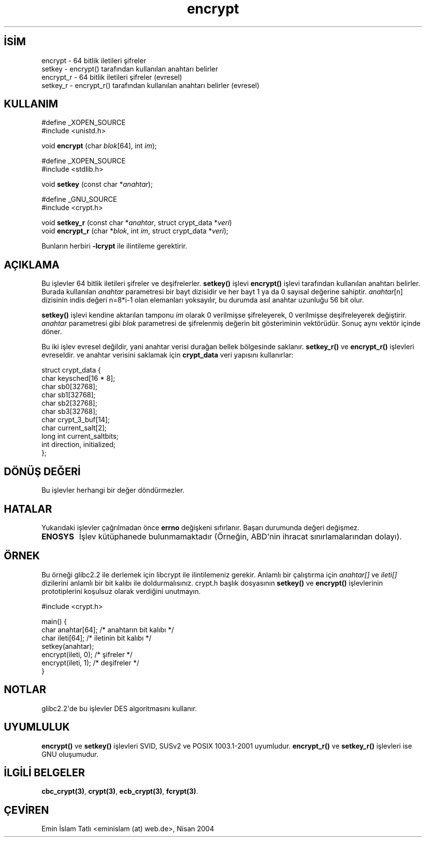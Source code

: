 .\" http://belgeler.org \N'45' 2006\N'45'11\N'45'26T10:18:32+02:00 
.\" Copyright 2000 Nicol?s Lichtmaier <nick@debian.org> 
.\" Created 2000\N'45'07\N'45'22 00:52\N'45'0300 
.\" 
.\" This is free documentation; you can redistribute it and/or 
.\" modify it under the terms of the GNU General Public License as 
.\" published by the Free Software Foundation; either version 2 of 
.\" the License, or (at your option) any later version. 
.\" 
.\" The GNU General Public License\N'39's references to "object code" 
.\" and "executables" are to be interpreted as the output of any 
.\" document formatting or typesetting system, including 
.\" intermediate and printed output. 
.\" 
.\" This manual is distributed in the hope that it will be useful, 
.\" but WITHOUT ANY WARRANTY; without even the implied warranty of 
.\" MERCHANTABILITY or FITNESS FOR A PARTICULAR PURPOSE. See the 
.\" GNU General Public License for more details. 
.\" 
.\" Modified 2002\N'45'07\N'45'23 19:21:35 CEST 2002 Walter Harms 
.\" <walter.harms@informatik.uni\N'45'oldenburg.de> 
.\" 
.\" Modified 2003\N'45'04\N'45'04, aeb   
.TH "encrypt" 3 "4 Nisan 2003" "glibc3" "Kriptografik İşlevler"
.nh   
.SH İSİM
encrypt \N'45' 64 bitlik iletileri şifreler
.br
setkey \N'45' encrypt() tarafından kullanılan anahtarı belirler
.br
encrypt_r \N'45' 64 bitlik iletileri şifreler (evresel)
.br
setkey_r \N'45' encrypt_r() tarafından kullanılan anahtarı belirler (evresel)   
.SH KULLANIM 
.nf
#define _XOPEN_SOURCE
#include <unistd.h>

void \fBencrypt\fR (char \fIblok\fR[64], int \fIim\fR);

#define _XOPEN_SOURCE
#include <stdlib.h>

void \fBsetkey\fR (const char *\fIanahtar\fR);

#define _GNU_SOURCE
#include <crypt.h>

void \fBsetkey_r\fR (const char *\fIanahtar\fR, struct crypt_data *\fIveri\fR)
void \fBencrypt_r\fR (char *\fIblok\fR, int \fIim\fR, struct crypt_data *\fIveri\fR);
.fi

Bunların herbiri \fB\N'45'lcrypt\fR ile ilintileme gerektirir.
      
.SH AÇIKLAMA     
Bu işlevler 64 bitlik iletileri şifreler ve deşifrelerler. \fBsetkey()\fR işlevi \fBencrypt()\fR işlevi tarafından kullanılan anahtarı belirler. Burada kullanılan \fIanahtar\fR parametresi bir bayt dizisidir ve her bayt 1 ya da 0 sayısal değerine sahiptir.  \fIanahtar\fR[n] dizisinin indis değeri n=8*i\N'45'1 olan elemanları yoksayılır, bu durumda asıl anahtar uzunluğu 56 bit olur.     

\fBsetkey()\fR işlevi kendine aktarılan tamponu \fIim\fR olarak 0 verilmişse şifreleyerek, 0 verilmişse deşifreleyerek değiştirir. \fIanahtar\fR parametresi gibi \fIblok\fR parametresi de şifrelenmiş değerin bit gösteriminin vektörüdür. Sonuç aynı vektör içinde döner.     

Bu iki işlev evresel değildir, yani anahtar verisi durağan bellek bölgesinde saklanır. \fBsetkey_r()\fR ve \fBencrypt_r()\fR işlevleri evreseldir. ve anahtar verisini saklamak için \fBcrypt_data\fR veri yapısını kullanırlar:     


.nf
struct crypt_data {
\      char keysched[16 * 8];
\      char sb0[32768];
\      char sb1[32768];
\      char sb2[32768];
\      char sb3[32768];
\      char crypt_3_buf[14];
\      char current_salt[2];
\      long int current_saltbits;
\      int  direction, initialized;
};
.fi     
   
.SH DÖNÜŞ DEĞERİ     
Bu işlevler herhangi bir değer döndürmezler.     
   
.SH HATALAR     
Yukarıdaki işlevler çağrılmadan önce \fBerrno\fR değişkeni sıfırlanır. Başarı durumunda değeri değişmez.     

.br
.ns
.TP 
\fBENOSYS\fR
İşlev kütüphanede bulunmamaktadır (Örneğin, ABD\N'39'nin ihracat sınırlamalarından dolayı).       

.PP
   
.SH ÖRNEK     
Bu örneği glibc2.2 ile derlemek için libcrypt ile ilintilemeniz gerekir. Anlamlı bir çalıştırma için \fIanahtar[]\fR ve \fIileti[]\fR dizilerini anlamlı bir bit kalıbı ile doldurmalısınız. crypt.h başlık dosyasının \fBsetkey()\fR ve \fBencrypt()\fR işlevlerinin prototiplerini koşulsuz olarak verdiğini unutmayın.     


.nf
#include <crypt.h>

main() {
\  char anahtar[64];    /* anahtarın bit kalıbı */
\  char ileti[64];      /* iletinin bit kalıbı */
\  setkey(anahtar);
\  encrypt(ileti, 0);   /* şifreler */
\  encrypt(ileti, 1);   /* deşifreler */
}
.fi     
   
.SH NOTLAR     
glibc2.2\N'39'de bu işlevler DES algoritmasını kullanır.     
   
.SH UYUMLULUK     
\fBencrypt()\fR ve \fBsetkey()\fR işlevleri SVID, SUSv2 ve POSIX 1003.1\N'45'2001 uyumludur.  \fBencrypt_r()\fR ve \fBsetkey_r()\fR işlevleri  ise GNU oluşumudur.     
   
.SH İLGİLİ BELGELER     
\fBcbc_crypt(3)\fR, \fBcrypt(3)\fR, \fBecb_crypt(3)\fR, \fBfcrypt(3)\fR.     
   
.SH ÇEVİREN     
Emin İslam Tatlı <eminislam (at) web.de>, Nisan 2004
    
   
